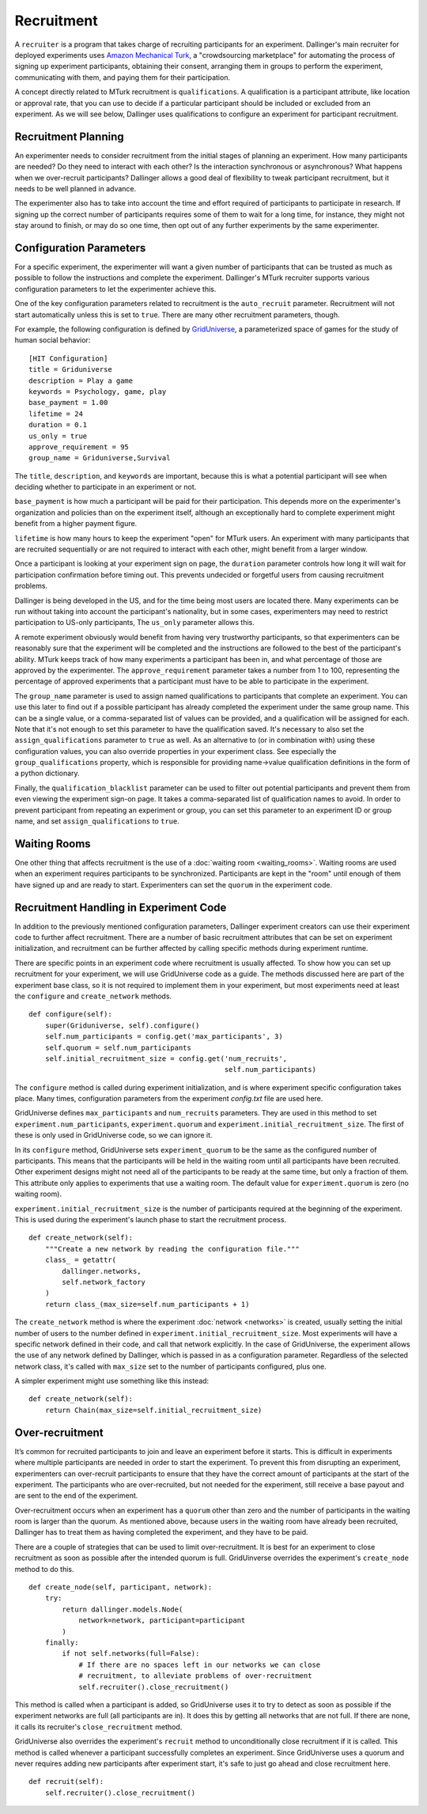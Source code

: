Recruitment
===========

A ``recruiter`` is a program that takes charge of recruiting participants for
an experiment. Dallinger's main recruiter for deployed experiments uses
`Amazon Mechanical Turk <https://www.mturk.com>`__, a "crowdsourcing
marketplace" for automating the process of signing up experiment
participants, obtaining their consent, arranging them in groups to perform
the experiment, communicating with them, and paying them for their
participation.

A concept directly related to MTurk recruitment is ``qualifications``. A
qualification is a participant attribute, like location or approval rate,
that you can use to decide if a particular participant should be included or
excluded from an experiment. As we will see below, Dallinger uses
qualifications to configure an experiment for participant recruitment.

Recruitment Planning
^^^^^^^^^^^^^^^^^^^^

An experimenter needs to consider recruitment from the initial stages of
planning an experiment. How many participants are needed? Do they need to
interact with each other? Is the interaction synchronous or asynchronous?
What happens when we over-recruit participants? Dallinger allows a good
deal of flexibility to tweak participant recruitment, but it needs to be
well planned in advance.

The experimenter also has to take into account the time and effort
required of participants to participate in research. If signing up the
correct number of participants requires some of them to wait for a long
time, for instance, they might not stay around to finish, or may do so one
time, then opt out of any further experiments by the same experimenter.

Configuration Parameters
^^^^^^^^^^^^^^^^^^^^^^^^

For a specific experiment, the experimenter will want a given number of
participants that can be trusted as much as possible to follow the
instructions and complete the experiment. Dallinger's MTurk recruiter
supports various configuration parameters to let the experimenter achieve
this.

One of the key configuration parameters related to recruitment is the
``auto_recruit`` parameter. Recruitment will not start automatically
unless this is set to ``true``. There are many other recruitment parameters,
though.

For example, the following configuration is defined by `GridUniverse
<https://github.com/Dallinger/Griduniverse>`__, a
parameterized space of games for the study of human social behavior::

    [HIT Configuration]
    title = Griduniverse
    description = Play a game
    keywords = Psychology, game, play
    base_payment = 1.00
    lifetime = 24
    duration = 0.1
    us_only = true
    approve_requirement = 95
    group_name = Griduniverse,Survival

The ``title``, ``description``, and ``keywords`` are important, because this
is what a potential participant will see when deciding whether to
participate in an experiment or not.

``base_payment`` is how much a participant will be paid for their
participation. This depends more on the experimenter's organization and
policies than on the experiment itself, although an exceptionally hard to
complete experiment might benefit from a higher payment figure.

``lifetime`` is how many hours to keep the experiment "open" for MTurk users.
An experiment with many participants that are recruited sequentially or
are not required to interact with each other, might benefit from a larger
window.

Once a participant is looking at your experiment sign on page, the
``duration`` parameter controls how long it will wait for participation
confirmation before timing out. This prevents undecided or forgetful users
from causing recruitment problems.

Dallinger is being developed in the US, and for the time being most users
are located there. Many experiments can be run without taking into account
the participant's nationality, but in some cases, experimenters may need to
restrict participation to US-only participants, The ``us_only`` parameter
allows this.

A remote experiment obviously would benefit from having very trustworthy
participants, so that experimenters can be reasonably sure that the
experiment will be completed and the instructions are followed to the best
of the participant's ability. MTurk keeps track of how many experiments a
participant has been in, and what percentage of those are approved by the
experimenter. The ``approve_requirement`` parameter takes a number from 1 to
100, representing the percentage of approved experiments that a participant
must have to be able to participate in the experiment.

The ``group_name`` parameter is used to assign named qualifications to
participants that complete an experiment. You can use this later to find out
if a possible participant has already completed the experiment under the same
group name. This can be a single value, or a comma-separated list of values
can be provided, and a qualification will be assigned for each. Note that it's
not enough to set this parameter to have the qualification saved. It's
necessary to also set the ``assign_qualifications`` parameter to ``true`` as
well. As an alternative to (or in combination with) using these configuration
values, you can also override properties in your experiment class. See
especially the ``group_qualifications`` property, which is responsible for
providing name->value qualification definitions in the form of a python
dictionary.

Finally, the ``qualification_blacklist`` parameter can be used to filter out
potential participants and prevent them from even viewing the experiment
sign-on page. It takes a comma-separated list of qualification names to
avoid. In order to prevent participant from repeating an experiment or group,
you can set this parameter to an experiment ID or group name, and set
``assign_qualifications`` to ``true``.

Waiting Rooms
^^^^^^^^^^^^^

One other thing that affects recruitment is the use of a :doc:`waiting room
<waiting_rooms>`. Waiting rooms are used when an experiment requires
participants to be synchronized. Participants are kept in the "room" until
enough of them have signed up and are ready to start. Experimenters can set
the ``quorum`` in the experiment code.

Recruitment Handling in Experiment Code
^^^^^^^^^^^^^^^^^^^^^^^^^^^^^^^^^^^^^^^

In addition to the previously mentioned configuration parameters, Dallinger
experiment creators can use their experiment code to further affect
recruitment. There are a number of basic recruitment attributes that can be
set on experiment initialization, and recruitment can be further affected by
calling specific methods during experiment runtime.

There are specific points in an experiment code where recruitment is usually
affected. To show how you can set up recruitment for your experiment, we
will use GridUniverse code as a guide. The methods discussed here are part
of the experiment base class, so it is not required to implement them in
your experiment, but most experiments need at least the ``configure`` and
``create_network`` methods.

::

    def configure(self):
        super(Griduniverse, self).configure()
        self.num_participants = config.get('max_participants', 3)
        self.quorum = self.num_participants
        self.initial_recruitment_size = config.get('num_recruits',
                                                   self.num_participants)

The ``configure`` method is called during experiment initialization, and is
where experiment specific configuration takes place. Many times,
configuration parameters from the experiment `config.txt` file are used
here.

GridUniverse defines ``max_participants`` and ``num_recruits`` parameters.
They are used in this method to set ``experiment.num_participants``,
``experiment.quorum`` and ``experiment.initial_recruitment_size``. The first
of these is only used in GridUniverse code, so we can ignore it.

In its ``configure`` method, GridUniverse sets ``experiment_quorum`` to be
the same as the configured number of participants. This means that the
participants will be held in the waiting room until all participants have
been recruited. Other experiment designs might not need all of the
participants to be ready at the same time, but only a fraction of them. This
attribute only applies to experiments that use a waiting room. The default
value for ``experiment.quorum`` is zero (no waiting room).

``experiment.initial_recruitment_size`` is the number of participants
required at the beginning of the experiment. This is used during the
experiment's launch phase to start the recruitment process.

::

    def create_network(self):
        """Create a new network by reading the configuration file."""
        class_ = getattr(
            dallinger.networks,
            self.network_factory
        )
        return class_(max_size=self.num_participants + 1)

The ``create_network`` method is where the experiment :doc:`network
<networks>` is created, usually setting the initial number of users to
the number defined in ``experiment.initial_recruitment_size``. Most
experiments will have a specific network defined in their code, and call
that network explicitly. In the case of GridUniverse, the experiment allows
the use of any network defined by Dallinger, which is passed in as a
configuration parameter. Regardless of the selected network class, it's
called with ``max_size`` set to the number of participants configured, plus
one.

A simpler experiment might use something like this instead:

::

    def create_network(self):
        return Chain(max_size=self.initial_recruitment_size)

Over-recruitment
^^^^^^^^^^^^^^^^

It’s common for recruited participants to join and leave an experiment
before it starts. This is difficult in experiments where multiple
participants are needed in order to start the experiment. To prevent this
from disrupting an experiment, experimenters can over-recruit participants
to ensure that they have the correct amount of participants at the start of
the experiment. The participants who are over-recruited, but not needed for
the experiment, still receive a base payout and are sent to the end of the
experiment.

Over-recruitment occurs when an experiment has a ``quorum`` other than zero
and the number of participants in the waiting room is larger than the
quorum. As mentioned above, because users in the waiting room have already
been recruited, Dallinger has to treat them as having completed the
experiment, and they have to be paid.

There are a couple of strategies that can be used to limit over-recruitment.
It is best for an experiment to close recruitment as soon as possible after
the intended quorum is full. GridUinverse overrides the experiment's
``create_node`` method to do this.

::

    def create_node(self, participant, network):
        try:
            return dallinger.models.Node(
                network=network, participant=participant
            )
        finally:
            if not self.networks(full=False):
                # If there are no spaces left in our networks we can close
                # recruitment, to alleviate problems of over-recruitment
                self.recruiter().close_recruitment()

This method is called when a participant is added, so GridUniverse uses it
to try to detect as soon as possible if the experiment networks are full
(all participants are in). It does this by getting all networks that are
not full. If there are none, it calls its recruiter's ``close_recruitment``
method.

GridUniverse also overrides the experiment's ``recruit`` method to
unconditionally close recruitment if it is called. This method is called
whenever a participant successfully completes an experiment. Since
GridUniverse uses a quorum and never requires adding new participants after
experiment start, it's safe to just go ahead and close recruitment here.

::

    def recruit(self):
        self.recruiter().close_recruitment()
